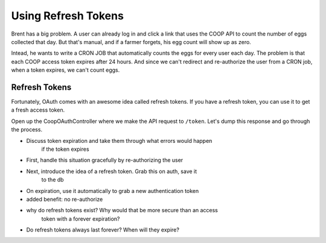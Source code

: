 Using Refresh Tokens
====================

Brent has a big problem. A user can already log in and click a link that
uses the COOP API to count the number of eggs collected that day. But that's
manual, and if a farmer forgets, his egg count will show up as zero.

Intead, he wants to write a CRON JOB that automatically counts the eggs
for every user each day. The problem is that each COOP access token expires
after 24 hours. And since we can't redirect and re-authorize the user from
a CRON job, when a token expires, we can't count eggs.

Refresh Tokens
--------------

Fortunately, OAuth comes with an awesome idea called refresh tokens. If you
have a refresh token, you can use it to get a fresh access token.

Open up the CoopOAuthController where we make the API request to ``/token``.
Let's dump this response and go through the process.


- Discuss token expiration and take them through what errors would happen
    if the token expires
- First, handle this situation gracefully by re-authorizing the user
- Next, introduce the idea of a refresh token. Grab this on auth, save it
    to the db
- On expiration, use it automatically to grab a new authentication token
- added benefit: no re-authorize
- why do refresh tokens exist? Why would that be more secure than an access
    token with a forever expiration?
- Do refresh tokens always last forever? When will they expire?

